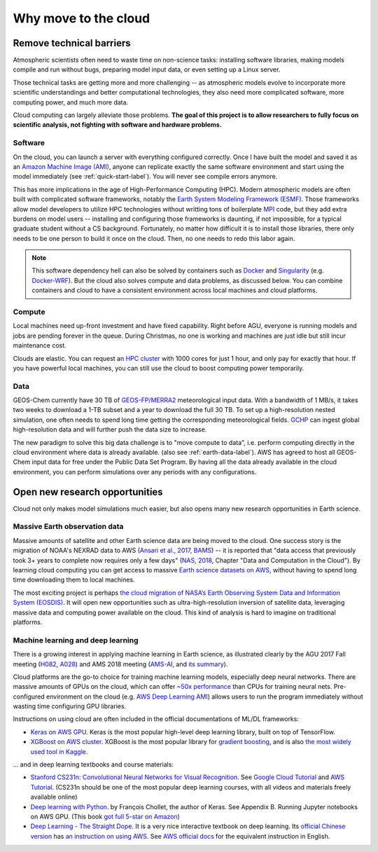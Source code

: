 .. _motivation-label:

Why move to the cloud
=====================

Remove technical barriers
-------------------------

Atmospheric scientists often need to waste time on non-science tasks: installing software libraries, making models compile and run without bugs, preparing model input data, or even setting up a Linux server.

Those technical tasks are getting more and more challenging -- as atmospheric models evolve to incorporate more scientific understandings and better computational technologies, they also need more complicated software, more computing power, and much more data.

Cloud computing can largely alleviate those problems. **The goal of this project is to allow researchers to fully focus on scientific analysis, not fighting with software and hardware problems.**

Software
^^^^^^^^

On the cloud, you can launch a server with everything configured correctly. Once I have built the model and saved it as an `Amazon Machine Image (AMI) <https://docs.aws.amazon.com/AWSEC2/latest/UserGuide/AMIs.html>`_, anyone can replicate exactly the same software environment and start using the model immediately (see :ref:`quick-start-label`). You will never see compile errors anymore.

This has more implications in the age of High-Performance Computing (HPC). Modern atmospheric models are often built with complicated software frameworks, notably the `Earth System Modeling Framework (ESMF) <https://www.earthsystemcog.org/projects/esmf/>`_. Those frameworks allow model developers to utilize HPC technologies without writting tons of boilerplate `MPI <https://computing.llnl.gov/tutorials/mpi/>`_ code, but they add extra burdens on model users -- installing and configuring those frameworks is daunting, if not impossible, for a typical graduate student without a CS background. Fortunately, no matter how difficult it is to install those libraries, there only needs to be one person to build it once on the cloud. Then, no one needs to redo this labor again.

.. note::
  This software dependency hell can also be solved by containers such as `Docker <https://www.docker.com>`_ and `Singularity <http://singularity.lbl.gov>`_ (e.g. `Docker-WRF <https://ral.ucar.edu/projects/ncar-docker-wrf>`_). But the cloud also solves compute and data problems, as discussed below. You can combine containers and cloud to have a consistent environment across local machines and cloud platforms.

Compute
^^^^^^^

Local machines need up-front investment and have fixed capability. Right before AGU, everyone is running models and jobs are pending forever in the queue. During Christmas, no one is working and machines are just idle but still incur maintenance cost.

Clouds are elastic. You can request an `HPC cluster <https://aws.amazon.com/hpc/>`_ with 1000 cores for just 1 hour, and only pay for exactly that hour. If you have powerful local machines, you can still use the cloud to boost computing power temporarily.

Data
^^^^

GEOS-Chem currently have 30 TB of `GEOS-FP/MERRA2 <http://wiki.seas.harvard.edu/geos-chem/index.php/Overview_of_GMAO_met_data_products>`_ meteorological input data. With a bandwidth of 1 MB/s, it takes two weeks to download a 1-TB subset and a year to download the full 30 TB. To set up a high-resolution nested simulation, one often needs to spend long time getting the corresponding meteorological fields. `GCHP <http://wiki.seas.harvard.edu/geos-chem/index.php/GEOS-Chem_HP>`_ can ingest global high-resolution data and will further push the data size to increase.

The new paradigm to solve this big data challenge is to "move compute to data", i.e. perform computing directly in the cloud environment where data is already available. (also see :ref:`earth-data-label`). AWS has agreed to host all GEOS-Chem input data for free under the Public Data Set Program. By having all the data already available in the cloud environment, you can perform simulations over any periods with any configurations.


Open new research opportunities
-------------------------------

Cloud not only makes model simulations much easier, but also opens many new research opportunities in Earth science. 

.. _earth-data-label:

Massive Earth observation data
^^^^^^^^^^^^^^^^^^^^^^^^^^^^^^

Massive amounts of satellite and other Earth science data are being moved to the cloud. One success story is the migration of NOAA's NEXRAD data to AWS (`Ansari et al., 2017, BAMS <https://journals.ametsoc.org/doi/abs/10.1175/BAMS-D-16-0021.1>`_) -- it is reported that "data access that previously took 3+ years to complete now requires only a few days" (`NAS, 2018 <https://www.nap.edu/catalog/24938/thriving-on-our-changing-planet-a-decadal-strategy-for-earth>`_, Chapter "Data and Computation in the Cloud"). By learning cloud computing you can get access to massive `Earth science datasets on AWS <https://aws.amazon.com/earth/>`_, without having to spend long time downloading them to local machines.

The most exciting project is perhaps `the cloud migration of NASA’s Earth Observing System Data and Information System (EOSDIS) <https://earthdata.nasa.gov/about/eosdis-cloud-evolution>`_. It will open new opportunities such as ultra-high-resolution inversion of satellite data, leveraging massive data and computing power available on the cloud. This kind of analysis is hard to imagine on traditional platforms.

.. _deep-learning-label:

Machine learning and deep learning
^^^^^^^^^^^^^^^^^^^^^^^^^^^^^^^^^^

There is a growing interest in applying machine learning in Earth science, as illustrated clearly by the AGU 2017 Fall meeting (`H082 <https://agu.confex.com/agu/fm17/preliminaryview.cgi/Session22660>`_, `A028 <https://agu.confex.com/agu/fm17/preliminaryview.cgi/Session26710>`_) and AMS 2018 meeting (`AMS-AI <https://ams.confex.com/ams/98Annual/webprogram/17AI.html>`_, and `its summary <https://ams.confex.com/ams/98Annual/webprogram/Handout/Paper329697/
Current_State_of_Artificial_Intelligence_Exploitation_in_AMS_Community_Final_122017.pdf>`_).

Cloud platforms are the go-to choice for training machine learning models, especially deep neural networks. There are massive amounts of GPUs on the cloud, which can offer `~50x performance <https://github.com/jcjohnson/cnn-benchmarks>`_ than CPUs for training neural nets. Pre-configured environment on the cloud (e.g. `AWS Deep Learning AMI <https://aws.amazon.com/machine-learning/amis/>`_) allows users to run the program immediately without wasting time configuring GPU libraries.

Instructions on using cloud are often included in the official documentations of ML/DL frameworks:

- `Keras on AWS GPU <https://blog.keras.io/running-jupyter-notebooks-on-gpu-on-aws-a-starter-guide.html>`_. Keras is the most popular high-level deep learning library, built on top of TensorFlow.

- `XGBoost on AWS cluster <https://xgboost.readthedocs.io/en/latest/tutorials/aws_yarn.html>`_. XGBoost is the most popular library for `gradient boosting <https://xgboost.readthedocs.io/en/latest/model.html>`_, and is also `the most widely used tool in Kaggle <http://blog.kaggle.com/2017/01/23/a-kaggle-master-explains-gradient-boosting/>`_.

... and in deep learning textbooks and course materials:

- `Stanford CS231n: Convolutional Neural Networks for Visual Recognition <http://cs231n.github.io/>`_. See `Google Cloud Tutorial <http://cs231n.github.io/gce-tutorial/>`_ and `AWS Tutorial <http://cs231n.github.io/aws-tutorial/>`_. (CS231n should be one of the most popular deep learning courses, with all videos and materials freely available online)

- `Deep learning with Python <https://www.manning.com/books/deep-learning-with-python>`_. by François Chollet, the author of Keras. See Appendix B. Running Jupyter notebooks on AWS GPU. (This book `got full 5-star on Amazon <https://www.amazon.com/Deep-Learning-Python-Francois-Chollet/dp/1617294438>`_)

- `Deep Learning - The Straight Dope <http://gluon.mxnet.io/index.html>`_. It is a very nice interactive textbook on deep learning. Its `official Chinese version <https://zh.gluon.ai/>`_ has `an instruction on using AWS <https://zh.gluon.ai/chapter_preface/aws.html>`_. See `AWS official docs <https://docs.aws.amazon.com/mxnet/latest/dg/gs.html>`_ for the equivalent instruction in English.
